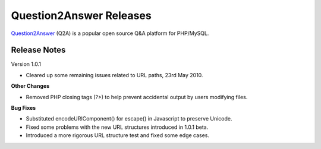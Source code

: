 =========================
Question2Answer Releases
=========================
Question2Answer_ (Q2A) is a popular open source Q&A platform for PHP/MySQL.

--------------
Release Notes
--------------
Version 1.0.1

- Cleared up some remaining issues related to URL paths, 23rd May 2010.

**Other Changes**

- Removed PHP closing tags (?>) to help prevent accidental output by users modifying files.

**Bug Fixes**

- Substituted encodeURIComponent() for escape() in Javascript to preserve Unicode.
- Fixed some problems with the new URL structures introduced in 1.0.1 beta.
- Introduced a more rigorous URL structure test and fixed some edge cases.



.. _Question2Answer: http://www.question2answer.org/
